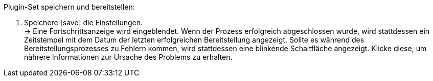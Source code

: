:icons: font
:docinfodir: /workspace/manual-adoc/docgen
:docinfo1:

[.instruction]
Plugin-Set speichern und bereitstellen:

. Speichere icon:save[role="orange"] die Einstellungen. +
→ Eine Fortschrittsanzeige wird eingeblendet. Wenn der Prozess erfolgreich abgeschlossen wurde, wird stattdessen ein Zeitstempel mit dem Datum der letzten erfolgreichen Bereitstellung angezeigt. Sollte es während des Bereitstellungsprozesses zu Fehlern kommen, wird stattdessen eine blinkende Schaltfläche angezeigt. Klicke diese, um nährere Informationen zur Ursache des Problems zu erhalten.
